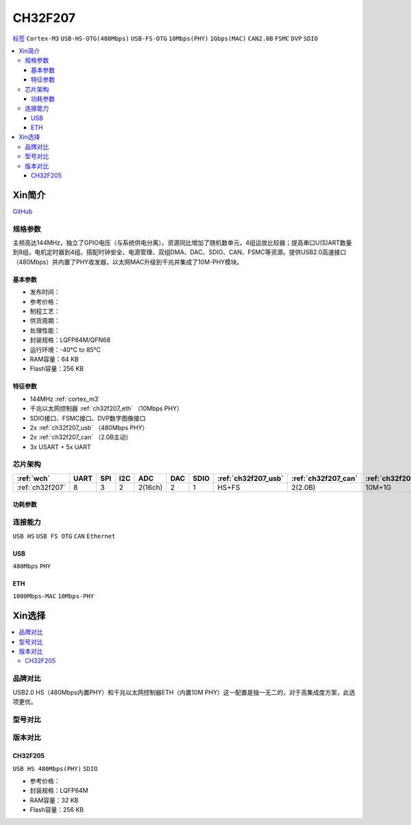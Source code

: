 .. _NO_018:
.. _ch32f207:

CH32F207
============

`标签 <http://www.wch.cn/products/CH32F207.html>`_ ``Cortex-M3`` ``USB-HS-OTG(480Mbps)`` ``USB-FS-OTG`` ``10Mbps(PHY)`` ``1Gbps(MAC)`` ``CAN2.0B`` ``FSMC`` ``DVP`` ``SDIO``


.. contents::
    :local:

Xin简介
-----------

.. image:: ./images/CH32F207.png
    :target: http://www.wch.cn/products/CH32F207.html

`GitHub <https://github.com/SoCXin/CH32F207>`_

规格参数
~~~~~~~~~~~

主频高达144MHz，独立了GPIO电压（与系统供电分离）。资源同比增加了随机数单元，4组运放比较器；提高串口U(S)ART数量到8组，电机定时器到4组。搭配时钟安全、电源管理、双组DMA、DAC、SDIO、CAN、FSMC等资源。提供USB2.0高速接口（480Mbps）并内置了PHY收发器，以太网MAC升级到千兆并集成了10M-PHY模块。

基本参数
^^^^^^^^^^^

* 发布时间：
* 参考价格：
* 制程工艺：
* 供货周期：
* 处理性能：
* 封装规格：LQFP64M/QFN68
* 运行环境：-40°C to 85°C
* RAM容量：64 KB
* Flash容量：256 KB

特征参数
^^^^^^^^^^^

* 144MHz :ref:`cortex_m3`
* 千兆以太网控制器 :ref:`ch32f207_eth` （10Mbps PHY）
* SDIO接口、FSMC接口、DVP数字图像接口
* 2x :ref:`ch32f207_usb` （480Mbps PHY）
* 2x :ref:`ch32f207_can` （2.0B主动）
* 3x USART + 5x UART

芯片架构
~~~~~~~~~~~

.. list-table::
    :header-rows:  1

    * - :ref:`wch`
      - UART
      - SPI
      - I2C
      - ADC
      - DAC
      - SDIO
      - :ref:`ch32f207_usb`
      - :ref:`ch32f207_can`
      - :ref:`ch32f207_eth`
    * - :ref:`ch32f207`
      - 8
      - 3
      - 2
      - 2(16ch)
      - 2
      - 1
      - HS+FS
      - 2(2.0B)
      - 10M+1G

.. image:: ./images/CH32F20X.png
    :target: http://www.wch.cn/products/CH32F207.html

功耗参数
^^^^^^^^^^^

连接能力
~~~~~~~~~~~

``USB HS`` ``USB FS OTG`` ``CAN`` ``Ethernet``

.. _ch32f207_usb:

USB
^^^^^^^^^^^

``480Mbps`` ``PHY``

.. _ch32f207_eth:

ETH
^^^^^^^^^^^

``1000Mbps-MAC`` ``10Mbps-PHY``


Xin选择
-----------

.. contents::
    :local:

品牌对比
~~~~~~~~~

USB2.0 HS（480Mbps内置PHY）和千兆以太网控制器ETH（内置10M PHY）这一配置是独一无二的，对于高集成度方案，此选项更优。

型号对比
~~~~~~~~~

.. image:: ./images/CH32F20.png
    :target: http://special.wch.cn/zh_cn/mcu/

版本对比
~~~~~~~~~

.. image:: ./images/CH32F207ver.png
    :target: http://www.wch.cn/products/CH32F207.html
.. image:: ./images/CH32F2.png
    :target: http://special.wch.cn/zh_cn/mcu/

.. _ch32f205:

CH32F205
^^^^^^^^^^^
``USB HS 480Mbps(PHY)`` ``SDIO``

* 参考价格：
* 封装规格：LQFP64M
* RAM容量：32 KB
* Flash容量：256 KB
